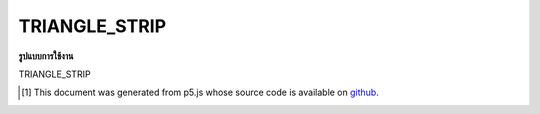 .. raw:: html

	<script src="https://sketch.netpie.io/widget/p5-widget.js"></script>

TRIANGLE_STRIP
================

**รูปแบบการใช้งาน**

TRIANGLE_STRIP

..  [#f1] This document was generated from p5.js whose source code is available on `github <https://github.com/processing/p5.js>`_.
